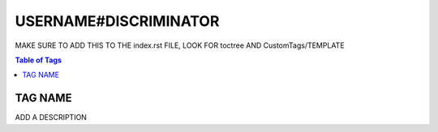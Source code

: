 USERNAME#DISCRIMINATOR
======================

MAKE SURE TO ADD THIS TO THE index.rst FILE, LOOK FOR toctree AND CustomTags/TEMPLATE

.. contents:: Table of Tags

TAG NAME
--------

ADD A DESCRIPTION

.. dropdown:: Source Code

    .. tagscript::

        PUT SOURCE CODE HERE
    
.. link-button:: https://carl.gg/t/ADD_YOUR_TAG_ID_HERE
    :type: url
    :text: Tag Import
    :classes: btn-outline-primary btn-block

.. raw:: html

    <meta property="og:title" content="USERNAME#DISCRIMINATOR's Tags" />
    <meta property="og:type" content="Site Content" />
    <meta property="og:site_name" content="Custom Tags">
    <meta property="og:image" content="https://i.imgur.com/AcQAnss.png" />
    <meta property="og:description" content="Find USERNAME#DISCRIMINATOR's tags here!" />
    <meta name="theme-color" content="#2980B9">